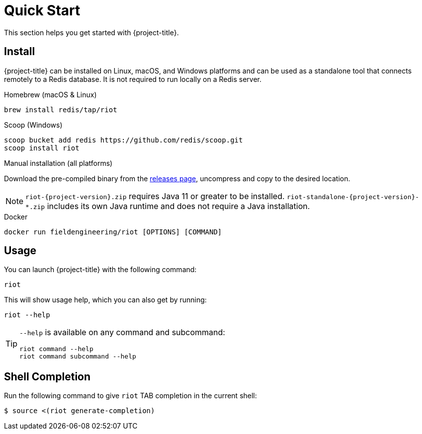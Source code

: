 [[_quickstart]]
= Quick Start

This section helps you get started with {project-title}.

[[_install]]
== Install

{project-title} can be installed on Linux, macOS, and Windows platforms and can be used as a standalone tool that connects remotely to a Redis database.
It is not required to run locally on a Redis server.

[[_homebrew_install]]
.Homebrew (macOS & Linux)
[source,console]
----
brew install redis/tap/riot
----

[[_scoop_install]]
.Scoop (Windows)
[source,console]
----
scoop bucket add redis https://github.com/redis/scoop.git
scoop install riot
----

[[_manual_install]]
.Manual installation (all platforms)
Download the pre-compiled binary from the link:{project-url}/releases[releases page], uncompress and copy to the desired location.

[NOTE]
====
`riot-{project-version}.zip` requires Java 11 or greater to be installed.
`riot-standalone-{project-version}-*.zip` includes its own Java runtime and does not require a Java installation.
====

[[_docker_install]]
.Docker
[source,console]
----
docker run fieldengineering/riot [OPTIONS] [COMMAND]
----

[[_usage]]
== Usage

You can launch {project-title} with the following command:

[source,console]
----
riot
----

This will show usage help, which you can also get by running:

[source,console]
----
riot --help
----

[TIP]
====
`--help` is available on any command and subcommand:

[source,console]
----
riot command --help
riot command subcommand --help
----
====

[[_shell_completion]]
== Shell Completion
Run the following command to give `riot` TAB completion in the current shell:

[source,console]
----
$ source <(riot generate-completion)
----

